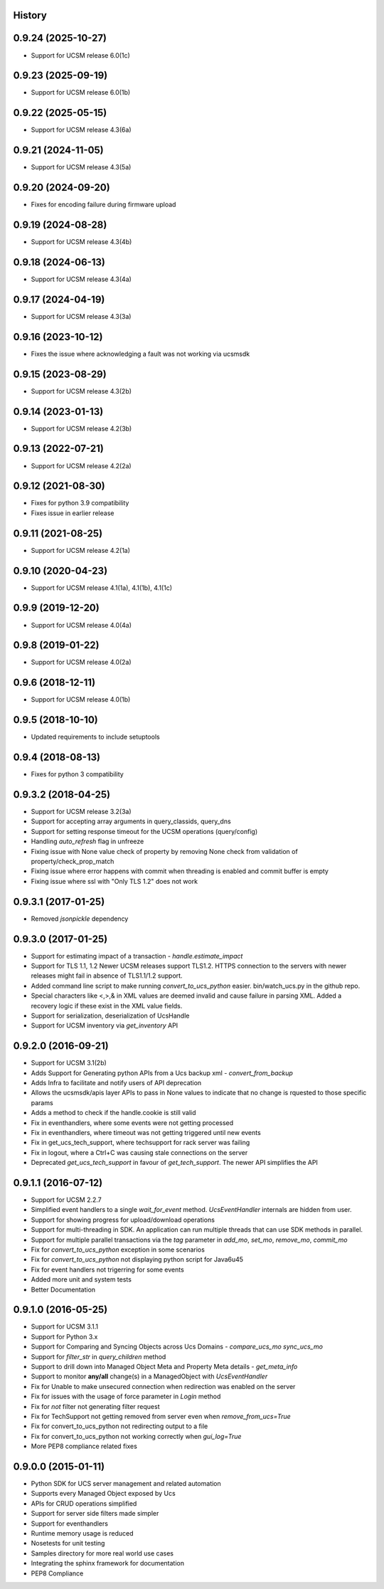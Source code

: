 .. :changelog:

History
-------

0.9.24 (2025-10-27)
---------------------
* Support for UCSM release 6.0(1c)

0.9.23 (2025-09-19)
---------------------
* Support for UCSM release 6.0(1b)

0.9.22 (2025-05-15)
---------------------
* Support for UCSM release 4.3(6a)

0.9.21 (2024-11-05)
---------------------
* Support for UCSM release 4.3(5a)

0.9.20 (2024-09-20)
---------------------
* Fixes for encoding failure during firmware upload

0.9.19 (2024-08-28)
---------------------
* Support for UCSM release 4.3(4b)

0.9.18 (2024-06-13)
---------------------
* Support for UCSM release 4.3(4a)

0.9.17 (2024-04-19)
---------------------
* Support for UCSM release 4.3(3a)

0.9.16 (2023-10-12)
---------------------
* Fixes the issue where acknowledging a fault was not working via  ucsmsdk

0.9.15 (2023-08-29)
---------------------
* Support for UCSM release 4.3(2b)

0.9.14 (2023-01-13)
---------------------
* Support for UCSM release 4.2(3b)

0.9.13 (2022-07-21)
---------------------
* Support for UCSM release 4.2(2a)

0.9.12 (2021-08-30)
---------------------
* Fixes for python 3.9 compatibility
* Fixes issue in earlier release

0.9.11 (2021-08-25)
---------------------
* Support for UCSM release 4.2(1a)


0.9.10 (2020-04-23)
---------------------
* Support for UCSM release 4.1(1a), 4.1(1b), 4.1(1c)

0.9.9 (2019-12-20)
---------------------
* Support for UCSM release 4.0(4a)


0.9.8 (2019-01-22)
---------------------
* Support for UCSM release 4.0(2a)


0.9.6 (2018-12-11)
---------------------
* Support for UCSM release 4.0(1b)


0.9.5 (2018-10-10)
---------------------
* Updated requirements to include setuptools


0.9.4 (2018-08-13)
---------------------
* Fixes for python 3 compatibility


0.9.3.2 (2018-04-25)
---------------------
* Support for UCSM release 3.2(3a)
* Support for accepting array arguments in query_classids, query_dns
* Support for setting response timeout for the UCSM operations (query/config)
* Handling `auto_refresh` flag in unfreeze
* Fixing issue with None value check of property by removing None check from validation of property/check_prop_match
* Fixing issue where error happens with commit when threading is enabled and commit buffer is empty
* Fixing issue where ssl with "Only TLS 1.2" does not work

0.9.3.1 (2017-01-25)
---------------------

* Removed `jsonpickle` dependency

0.9.3.0 (2017-01-25)
---------------------

* Support for estimating impact of a transaction - `handle.estimate_impact`
* Support for TLS 1.1, 1.2 Newer UCSM releases support TLS1.2. HTTPS connection
  to the servers with newer releases might fail in absence of TLS1.1/1.2
  support.
* Added command line script to make running `convert_to_ucs_python` easier.
  bin/watch_ucs.py in the github repo.
* Special characters like <,>,& in XML values are deemed invalid and cause
  failure in parsing XML. Added a recovery logic if these exist in the XML
  value fields.
* Support for serialization, deserialization of UcsHandle
* Support for UCSM inventory via `get_inventory` API

0.9.2.0 (2016-09-21)
---------------------

* Support for UCSM 3.1(2b)
* Adds Support for Generating python APIs from a Ucs backup xml -
  `convert_from_backup`
* Adds Infra to facilitate and notify users of API deprecation
* Allows the ucsmsdk/apis layer APIs to pass in None values to indicate that no
  change is rquested to those specific params
* Adds a method to check if the handle.cookie is still valid
* Fix in eventhandlers, where some events were not getting processed
* Fix in eventhandlers, where timeout was not getting triggered until new
  events
* Fix in get_ucs_tech_support, where techsupport for rack server was failing
* Fix in logout, where a Ctrl+C was causing stale connections on the server
* Deprecated `get_ucs_tech_support` in favour of `get_tech_support`. The newer
  API simplifies the API

0.9.1.1 (2016-07-12)
---------------------

* Support for UCSM 2.2.7
* Simplified event handlers to a single `wait_for_event` method. `UcsEventHandler` internals are hidden from user.
* Support for showing progress for upload/download operations
* Support for multi-threading in SDK. An application can run multiple threads that can use SDK methods in parallel.
* Support for multiple parallel transactions via the `tag` parameter in `add_mo`, `set_mo`, `remove_mo`, `commit_mo`
* Fix for `convert_to_ucs_python` exception in some scenarios
* Fix for `convert_to_ucs_python` not displaying python script for Java6u45
* Fix for event handlers not trigerring for some events
* Added more unit and system tests
* Better Documentation

0.9.1.0 (2016-05-25)
---------------------

* Support for UCSM 3.1.1
* Support for Python 3.x
* Support for Comparing and Syncing Objects across Ucs Domains - `compare_ucs_mo` `sync_ucs_mo`
* Support for `filter_str` in `query_children` method
* Support to drill down into Managed Object Meta and Property Meta details - `get_meta_info`
* Support to monitor **any/all** change(s) in a ManagedObject with `UcsEventHandler`
* Fix for Unable to make unsecured connection when redirection was enabled on the server
* Fix for issues with the usage of force parameter in `Login` method
* Fix for `not` filter not generating filter request
* Fix for TechSupport not getting removed from server even when `remove_from_ucs=True`
* Fix for convert_to_ucs_python not redirecting output to a file
* Fix for convert_to_ucs_python not working correctly when `gui_log=True`
* More PEP8 compliance related fixes

0.9.0.0 (2015-01-11)
---------------------

* Python SDK for UCS server management and related automation
* Supports every Managed Object exposed by Ucs
* APIs for CRUD operations simplified
* Support for server side filters made simpler
* Support for eventhandlers
* Runtime memory usage is reduced
* Nosetests for unit testing
* Samples directory for more real world use cases
* Integrating the sphinx framework for documentation
* PEP8 Compliance
